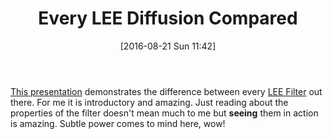 #+BLOG: wisdomandwonder
#+POSTID: 10362
#+DATE: [2016-08-21 Sun 11:42]
#+OPTIONS: toc:nil num:nil todo:nil pri:nil tags:nil ^:nil
#+CATEGORY: Article
#+TAGS: Photography
#+TITLE: Every LEE Diffusion Compared

[[https://www.youtube.com/watch?v=7l6FjphZXsk][This presentation]] demonstrates the difference between every [[http://www.leefilters.com/][LEE Filter]] out
there. For me it is introductory and amazing. Just reading about the
properties of the filter doesn't mean much to me but *seeing* them in action is
amazing. Subtle power comes to mind here, wow!
